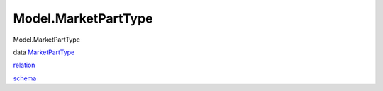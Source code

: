 ====================
Model.MarketPartType
====================

Model.MarketPartType

data `MarketPartType <Model-MarketPartType.html#t:MarketPartType>`__

`relation <Model-MarketPartType.html#v:relation>`__

`schema <Model-MarketPartType.html#v:schema>`__
